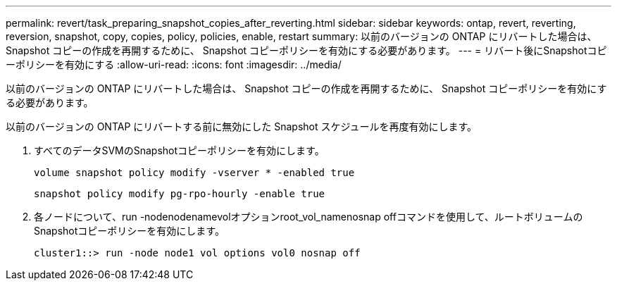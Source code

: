 ---
permalink: revert/task_preparing_snapshot_copies_after_reverting.html 
sidebar: sidebar 
keywords: ontap, revert, reverting, reversion, snapshot, copy, copies, policy, policies, enable, restart 
summary: 以前のバージョンの ONTAP にリバートした場合は、 Snapshot コピーの作成を再開するために、 Snapshot コピーポリシーを有効にする必要があります。 
---
= リバート後にSnapshotコピーポリシーを有効にする
:allow-uri-read: 
:icons: font
:imagesdir: ../media/


[role="lead"]
以前のバージョンの ONTAP にリバートした場合は、 Snapshot コピーの作成を再開するために、 Snapshot コピーポリシーを有効にする必要があります。

以前のバージョンの ONTAP にリバートする前に無効にした Snapshot スケジュールを再度有効にします。

. すべてのデータSVMのSnapshotコピーポリシーを有効にします。
+
`volume snapshot policy modify -vserver * -enabled true`

+
`snapshot policy modify pg-rpo-hourly -enable true`

. 各ノードについて、run -nodenodenamevolオプションroot_vol_namenosnap offコマンドを使用して、ルートボリュームのSnapshotコピーポリシーを有効にします。
+
[listing]
----
cluster1::> run -node node1 vol options vol0 nosnap off
----

